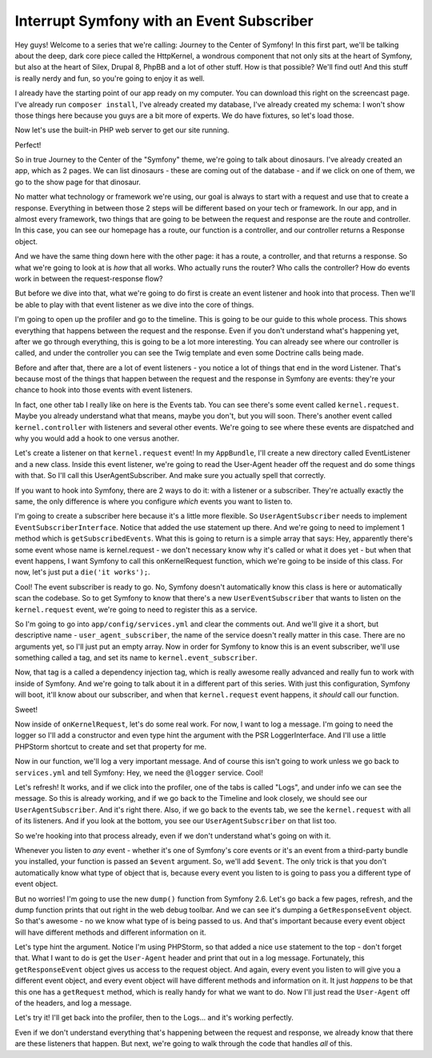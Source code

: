 Interrupt Symfony with an Event Subscriber
==========================================

Hey guys! Welcome to a series that we're calling: Journey to the Center of
Symfony! In this first part, we'll be talking about the deep, dark core piece
called the HttpKernel, a wondrous component that not only sits at the heart
of Symfony, but also at the heart of Silex, Drupal 8, PhpBB and a lot of
other stuff. How is that possible? We'll find out! And this stuff is really
nerdy and fun, so you're going to enjoy it as well.

I already have the starting point of our app ready on my computer. You can
download this right on the screencast page. I've already run ``composer install``,
I've already created my database, I've already created my schema: I won't
show those things here because you guys are a bit more of experts. We do
have fixtures, so let's load those.

Now let's use the built-in PHP web server to get our site running.

Perfect!

So in true Journey to the Center of the "Symfony" theme, we're going to talk
about dinosaurs. I've already created an app, which as 2 pages. We can list
dinosaurs - these are coming out of the database - and if we click on one
of them, we go to the show page for that dinosaur.

No matter what technology or framework we're using, our goal is always to
start with a request and use that to create a response. Everything in between
those 2 steps will be different based on your tech or framework. In our app,
and in almost every framework, two things that are going to be between the
request and response are the route and controller. In this case, you can see
our homepage has a route, our function is a controller, and our controller
returns a Response object.

And we have the same thing down here with the other page: it has a route,
a controller, and that returns a response. So what we're going to look at
is *how* that all works. Who actually runs the router? Who calls the controller?
How do events work in between the request-response flow?

But before we dive into that, what we're going to do first is create an event
listener and hook into that process. Then we'll be able to play with that
event listener as we dive into the core of things.

I'm going to open up the profiler and go to the timeline. This is going to
be our guide to this whole process. This shows everything that happens between
the request and the response. Even if you don't understand what's happening
yet, after we go through everything, this is going to be a lot more interesting.
You can already see where our controller is called, and under the controller
you can see the Twig template and even some Doctrine calls being made.

Before and after that, there are a lot of event listeners - you notice a
lot of things that end in the word Listener. That's because most of the things
that happen between the request and the response in Symfony are events: they're
your chance to hook into those events with event listeners.

In fact, one other tab I really like on here is the Events tab. You can see
there's some event called ``kernel.request``. Maybe you already understand
what that means, maybe you don't, but you will soon. There's another event
called ``kernel.controller`` with listeners and several other events. We're
going to see where these events are dispatched and why you would add a hook
to one versus another.

Let's create a listener on that ``kernel.request`` event! In my ``AppBundle``,
I'll create a new directory called EventListener and a new class. Inside
this event listener, we're going to read the User-Agent header off the request
and do some things with that. So I'll call this UserAgentSubscriber. And
make sure you actually spell that correctly.

If you want to hook into Symfony, there are 2 ways to do it: with a listener
or a subscriber. They're actually exactly the same, the only difference is
where you configure *which* events you want to listen to.

I'm going to create a subscriber here because it's a little more flexible.
So ``UserAgentSubscriber`` needs to implement ``EventSubscriberInterface``.
Notice that added the use statement up there. And we're going to need to
implement 1 method which is ``getSubscribedEvents``. What this is going to
return is a simple array that says: Hey, apparently there's some event whose
name is kernel.request - we don't necessary know why it's called or what
it does yet - but when that event happens, I want Symfony to call this 
onKernelRequest function, which we're going to be inside of this class. For
now, let's just put a ``die('it works');``.

Cool! The event subscriber is ready to go. No, Symfony doesn't automatically
know this class is here or automatically scan the codebase. So to get Symfony
to know that there's a new ``UserEventSubscriber`` that wants to listen on
the ``kernel.request`` event, we're going to need to register this as a
service.

So I'm going to go into ``app/config/services.yml`` and clear the comments
out. And we'll give it a short, but descriptive name - ``user_agent_subscriber``,
the name of the service doesn't really matter in this case. There are no
arguments yet, so I'll just put an empty array. Now in order for Symfony
to know this is an event subscriber, we'll use something called a tag, and
set its name to ``kernel.event_subscriber``.

Now, that tag is a called a dependency injection tag, which is really awesome
really advanced and really fun to work with inside of Symfony. And we're
going to talk about it in a different part of this series. With just this
configuration, Symfony will boot, it'll know about our subscriber, and when
that ``kernel.request`` event happens, it *should* call our function.

Sweet!

Now inside of ``onKernelRequest``, let's do some real work. For now, I want
to log a message. I'm going to need the logger so I'll add a constructor
and even type hint the argument with the PSR LoggerInterface. And I'll use
a little PHPStorm shortcut to create and set that property for me.

Now in our function, we'll log a very important message. And of course this
isn't going to work unless we go back to ``services.yml`` and tell Symfony:
Hey, we need the ``@logger`` service. Cool!

Let's refresh! It works, and if we click into the profiler, one of the
tabs is called "Logs", and under info we can see the message. So this is
already working, and if we go back to the Timeline and look closely, we should
see our ``UserAgentSubscriber``. And it's right there. Also, if we go back
to the events tab, we see the ``kernel.request`` with all of its listeners.
And if you look at the bottom, you see our ``UserAgentSubscriber`` on that
list too.

So we're hooking into that process already, even if we don't understand what's
going on with it.

Whenever you listen to *any* event - whether it's one of Symfony's core events
or it's an event from a third-party bundle you installed, your function is
passed an ``$event`` argument. So, we'll add ``$event``. The only trick is
that you don't automatically know what type of object that is, because every
event you listen to is going to pass you a different type of event object.

But no worries! I'm going to use the new ``dump()`` function from Symfony 2.6.
Let's go back a few pages, refresh, and the dump function prints that out
right in the web debug toolbar. And we can see it's dumping a ``GetResponseEvent``
object. So that's awesome - no we know what type of is being passed to us.
And that's important because every event object will have different methods
and different information on it.

Let's type hint the argument. Notice I'm using PHPStorm, so that added a
nice ``use`` statement to the top - don't forget that. What I want to do
is get the ``User-Agent`` header and print that out in a log message. Fortunately,
this ``getResponseEvent`` object gives us access to the request object. And
again, every event you listen to will give you a different event object, and
every event object will have different methods and information on it. It
just *happens* to be that this one has a ``getRequest`` method, which is
really handy for what we want to do. Now I'll just read the ``User-Agent``
off of the headers, and log a message.

Let's try it! I'll get back into the profiler, then to the Logs... and it's
working perfectly.

Even if we don't understand everything that's happening between the request
and response, we already know that there are these listeners that happen.
But next, we're going to walk through the code that handles *all* of this.

